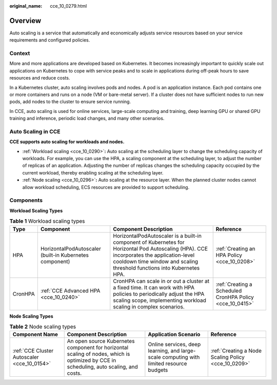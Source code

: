 :original_name: cce_10_0279.html

.. _cce_10_0279:

Overview
========

Auto scaling is a service that automatically and economically adjusts service resources based on your service requirements and configured policies.

Context
-------

More and more applications are developed based on Kubernetes. It becomes increasingly important to quickly scale out applications on Kubernetes to cope with service peaks and to scale in applications during off-peak hours to save resources and reduce costs.

In a Kubernetes cluster, auto scaling involves pods and nodes. A pod is an application instance. Each pod contains one or more containers and runs on a node (VM or bare-metal server). If a cluster does not have sufficient nodes to run new pods, add nodes to the cluster to ensure service running.

In CCE, auto scaling is used for online services, large-scale computing and training, deep learning GPU or shared GPU training and inference, periodic load changes, and many other scenarios.

Auto Scaling in CCE
-------------------

**CCE supports auto scaling for workloads and nodes.**

-  :ref:`Workload scaling <cce_10_0290>`\ **:** Auto scaling at the scheduling layer to change the scheduling capacity of workloads. For example, you can use the HPA, a scaling component at the scheduling layer, to adjust the number of replicas of an application. Adjusting the number of replicas changes the scheduling capacity occupied by the current workload, thereby enabling scaling at the scheduling layer.
-  :ref:`Node scaling <cce_10_0296>`\ **:** Auto scaling at the resource layer. When the planned cluster nodes cannot allow workload scheduling, ECS resources are provided to support scheduling.

Components
----------

**Workload Scaling Types**

.. table:: **Table 1** Workload scaling types

   +---------+---------------------------------------------------------+----------------------------------------------------------------------------------------------------------------------------------------------------------------------------------------------------------------------+----------------------------------------------------------+
   | Type    | Component                                               | Component Description                                                                                                                                                                                                | Reference                                                |
   +=========+=========================================================+======================================================================================================================================================================================================================+==========================================================+
   | HPA     | HorizontalPodAutoscaler (built-in Kubernetes component) | HorizontalPodAutoscaler is a built-in component of Kubernetes for Horizontal Pod Autoscaling (HPA). CCE incorporates the application-level cooldown time window and scaling threshold functions into Kubernetes HPA. | :ref:`Creating an HPA Policy <cce_10_0208>`              |
   +---------+---------------------------------------------------------+----------------------------------------------------------------------------------------------------------------------------------------------------------------------------------------------------------------------+----------------------------------------------------------+
   | CronHPA | :ref:`CCE Advanced HPA <cce_10_0240>`                   | CronHPA can scale in or out a cluster at a fixed time. It can work with HPA policies to periodically adjust the HPA scaling scope, implementing workload scaling in complex scenarios.                               | :ref:`Creating a Scheduled CronHPA Policy <cce_10_0415>` |
   +---------+---------------------------------------------------------+----------------------------------------------------------------------------------------------------------------------------------------------------------------------------------------------------------------------+----------------------------------------------------------+

**Node Scaling Types**

.. table:: **Table 2** Node scaling types

   +---------------------------------------------+----------------------------------------------------------------------------------------------------------------------------------------+-----------------------------------------------------------------------------------------+-----------------------------------------------------+
   | Component Name                              | Component Description                                                                                                                  | Application Scenario                                                                    | Reference                                           |
   +=============================================+========================================================================================================================================+=========================================================================================+=====================================================+
   | :ref:`CCE Cluster Autoscaler <cce_10_0154>` | An open source Kubernetes component for horizontal scaling of nodes, which is optimized by CCE in scheduling, auto scaling, and costs. | Online services, deep learning, and large-scale computing with limited resource budgets | :ref:`Creating a Node Scaling Policy <cce_10_0209>` |
   +---------------------------------------------+----------------------------------------------------------------------------------------------------------------------------------------+-----------------------------------------------------------------------------------------+-----------------------------------------------------+
